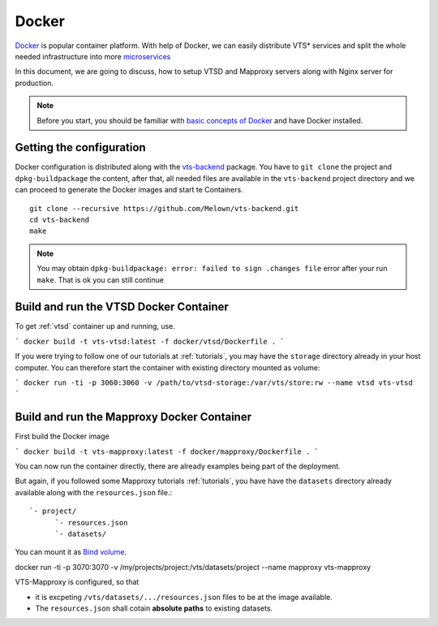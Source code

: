 .. index::
    single: docker

.. _docker:

******
Docker
******

`Docker <https://www.docker.com/>`_ is popular container platform. With help of
Docker, we can easily distribute VTS* services and split the whole needed
infrastructure into more `microservices <http://microservices.io/patterns/microservices.html>`_

In this document, we are going to discuss, how to setup VTSD and Mapproxy
servers along with Nginx server for production.

.. note:: Before you start, you should be familiar with `basic concepts of
        Docker <https://docs.docker.com/>`_ and have Docker installed.

=========================
Getting the configuration 
=========================

Docker configuration is distributed along with the `vts-backend
<https://github.com/melown/vts-backend>`_ package. You have to ``git clone`` the
project and ``dpkg-buildpackage`` the content, after that, all needed files are
available in the ``vts-backend`` project directory and we can proceed to
generate the Docker images and start te Containers.

::

    git clone --recursive https://github.com/Melown/vts-backend.git 
    cd vts-backend
    make

.. note:: You may obtain ``dpkg-buildpackage: error: failed to sign .changes file`` error after your run ``make``. That is ok
    you can still continue

=======================================
Build and run the VTSD Docker Container
=======================================

To get :ref:`vtsd` container up and running, use.

```
docker build -t vts-vtsd:latest -f docker/vtsd/Dockerfile .
```

If you were trying to follow one of our tutorials at
:ref:`tutorials`, you may have the ``storage`` directory already in your host
computer. You can therefore start the container with existing directory mounted
as volume:

```
docker run -ti -p 3060:3060 -v /path/to/vtsd-storage:/var/vts/store:rw --name vtsd vts-vtsd
```

===========================================
Build and run the Mapproxy Docker Container
===========================================

First build the Docker image

```
docker build -t vts-mapproxy:latest -f docker/mapproxy/Dockerfile .
```

You can now run the container directly, there  are already examples being part
of the deployment.

But again, if you followed some Mapproxy tutorials :ref:`tutorials`, you have
have the ``datasets`` directory already available along with the
``resources.json`` file.::

    `- project/
          `- resources.json
          `- datasets/

You can mount it as `Bind volume <https://docs.docker.com/engine/admin/volumes/bind-mounts/>`_.

docker run -ti -p 3070:3070 -v /my/projects/project:/vts/datasets/project --name mapproxy vts-mapproxy

VTS-Mapproxy is configured, so that

* it is excpeting ``/vts/datasets/.../resources.json`` files to be at the image
  available.
* The ``resources.json`` shall cotain **absolute paths** to existing datasets.

